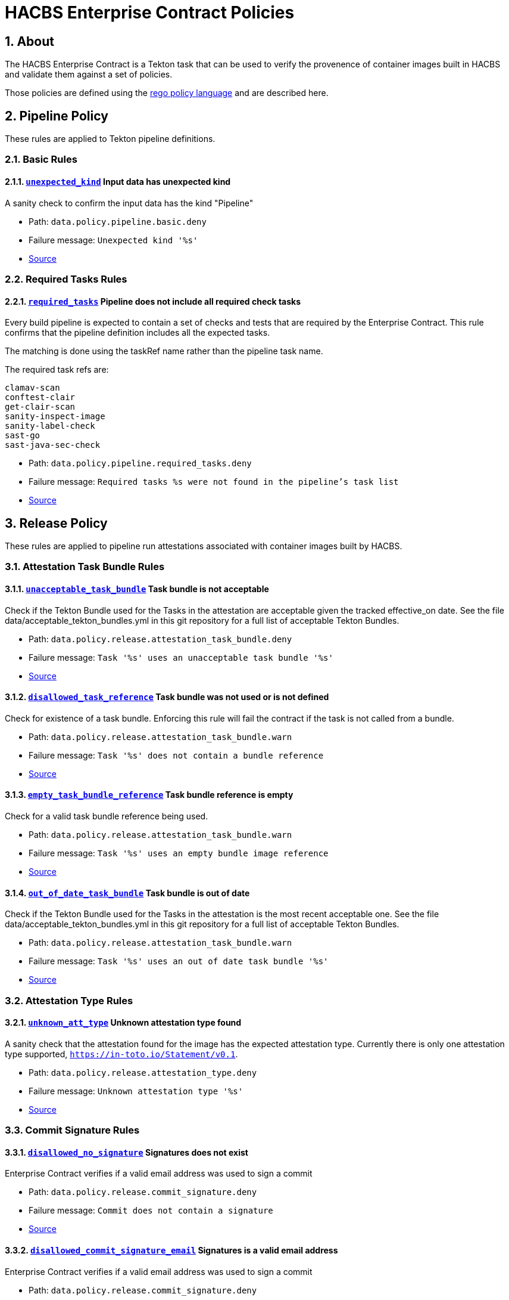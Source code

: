 ////
This content is automatically generated from a template, see
https://github.com/hacbs-contract/ec-policies/tree/main/docsrc
Do not edit it manually.
////

= HACBS Enterprise Contract Policies

:toc: left
:icons: font
:numbered:

== About

The HACBS Enterprise Contract is a Tekton task that can be used to verify the
provenence of container images built in HACBS and validate them against a set of
policies.

Those policies are defined using the
https://www.openpolicyagent.org/docs/latest/policy-language/[rego policy language]
and are described here.

== Pipeline Policy

These rules are applied to Tekton pipeline definitions.

=== Basic Rules

[#unexpected_kind]
==== link:#unexpected_kind[`unexpected_kind`] Input data has unexpected kind

A sanity check to confirm the input data has the kind "Pipeline"

* Path: `data.policy.pipeline.basic.deny`
* Failure message: `Unexpected kind '%s'`
* https://github.com/hacbs-contract/ec-policies/blob/main/policy/pipeline/basic.rego#L19[Source]

=== Required Tasks Rules

[#required_tasks]
==== link:#required_tasks[`required_tasks`] Pipeline does not include all required check tasks

Every build pipeline is expected to contain a set of checks and tests that
are required by the Enterprise Contract. This rule confirms that the pipeline
definition includes all the expected tasks.

The matching is done using the taskRef name rather than the pipeline task name.

The required task refs are:

----
clamav-scan
conftest-clair
get-clair-scan
sanity-inspect-image
sanity-label-check
sast-go
sast-java-sec-check
----

* Path: `data.policy.pipeline.required_tasks.deny`
* Failure message: `Required tasks %s were not found in the pipeline's task list`
* https://github.com/hacbs-contract/ec-policies/blob/main/policy/pipeline/required_tasks.rego#L32[Source]

== Release Policy

These rules are applied to pipeline run attestations associated with
container images built by HACBS.

=== Attestation Task Bundle Rules

[#unacceptable_task_bundle]
==== link:#unacceptable_task_bundle[`unacceptable_task_bundle`] Task bundle is not acceptable

Check if the Tekton Bundle used for the Tasks in the attestation
are acceptable given the tracked effective_on date. See the file
data/acceptable_tekton_bundles.yml in this git repository for a
full list of acceptable Tekton Bundles.

* Path: `data.policy.release.attestation_task_bundle.deny`
* Failure message: `Task '%s' uses an unacceptable task bundle '%s'`
* https://github.com/hacbs-contract/ec-policies/blob/main/policy/release/attestation_task_bundle.rego#L73[Source]

[#disallowed_task_reference]
==== link:#disallowed_task_reference[`disallowed_task_reference`] Task bundle was not used or is not defined

Check for existence of a task bundle. Enforcing this rule will
fail the contract if the task is not called from a bundle.

* Path: `data.policy.release.attestation_task_bundle.warn`
* Failure message: `Task '%s' does not contain a bundle reference`
* https://github.com/hacbs-contract/ec-policies/blob/main/policy/release/attestation_task_bundle.rego#L16[Source]

[#empty_task_bundle_reference]
==== link:#empty_task_bundle_reference[`empty_task_bundle_reference`] Task bundle reference is empty

Check for a valid task bundle reference being used.

* Path: `data.policy.release.attestation_task_bundle.warn`
* Failure message: `Task '%s' uses an empty bundle image reference`
* https://github.com/hacbs-contract/ec-policies/blob/main/policy/release/attestation_task_bundle.rego#L31[Source]

[#out_of_date_task_bundle]
==== link:#out_of_date_task_bundle[`out_of_date_task_bundle`] Task bundle is out of date

Check if the Tekton Bundle used for the Tasks in the attestation
is the most recent acceptable one. See the file
data/acceptable_tekton_bundles.yml in this git repository for a
full list of acceptable Tekton Bundles.

* Path: `data.policy.release.attestation_task_bundle.warn`
* Failure message: `Task '%s' uses an out of date task bundle '%s'`
* https://github.com/hacbs-contract/ec-policies/blob/main/policy/release/attestation_task_bundle.rego#L49[Source]

=== Attestation Type Rules

[#unknown_att_type]
==== link:#unknown_att_type[`unknown_att_type`] Unknown attestation type found

A sanity check that the attestation found for the image has the expected
attestation type. Currently there is only one attestation type supported,
`https://in-toto.io/Statement/v0.1`.

* Path: `data.policy.release.attestation_type.deny`
* Failure message: `Unknown attestation type '%s'`
* https://github.com/hacbs-contract/ec-policies/blob/main/policy/release/attestation_type.rego#L18[Source]

=== Commit Signature Rules

[#disallowed_no_signature]
==== link:#disallowed_no_signature[`disallowed_no_signature`] Signatures does not exist

Enterprise Contract verifies if a valid email address was used to sign a commit 

* Path: `data.policy.release.commit_signature.deny`
* Failure message: `Commit does not contain a signature`
* https://github.com/hacbs-contract/ec-policies/blob/main/policy/release/commit_signature.rego#L12[Source]

[#disallowed_commit_signature_email]
==== link:#disallowed_commit_signature_email[`disallowed_commit_signature_email`] Signatures is a valid email address

Enterprise Contract verifies if a valid email address was used to sign a commit 

* Path: `data.policy.release.commit_signature.deny`
* Failure message: `Signature %s in commit %s is not a valid email address`
* https://github.com/hacbs-contract/ec-policies/blob/main/policy/release/commit_signature.rego#L25[Source]

[#disallowed_commit_signature_domain]
==== link:#disallowed_commit_signature_domain[`disallowed_commit_signature_domain`] Signatures in a commit that are disallowed

Enterprise Contract has a list of allowed domains that a commit can be signed
off with.

The allowed email domains are:

----
redhat.com
----

* Path: `data.policy.release.commit_signature.deny`
* Failure message: `Signature %s in commit %s has disallowed domain`
* https://github.com/hacbs-contract/ec-policies/blob/main/policy/release/commit_signature.rego#L43[Source]

=== Not Useful Rules

[#bad_day]
==== link:#bad_day[`bad_day`] A dummy rule that always fails

It's expected this rule will be skipped by policy configuration.
This rule is for demonstration and test purposes and should be deleted soon.

* Path: `data.policy.release.not_useful.deny`
* Failure message: `It just feels like a bad day to do a release`
* Effective from: `Sat, 01 Jan 2022 00:00:00 +0000`
* https://github.com/hacbs-contract/ec-policies/blob/main/policy/release/not_useful.rego#L15[Source]

=== Step Image Registries Rules

[#disallowed_task_step_image]
==== link:#disallowed_task_step_image[`disallowed_task_step_image`] Task steps ran on container images that are disallowed

Enterprise Contract has a list of allowed registry prefixes. Each step in each
each TaskRun must run on a container image with a url that matches one of the
prefixes in the list.

The allowed registry prefixes are:

----
quay.io/redhat-appstudio/
registry.access.redhat.com/
registry.redhat.io/
----

* Path: `data.policy.release.step_image_registries.deny`
* Failure message: `Step %d in task '%s' has disallowed image ref '%s'`
* https://github.com/hacbs-contract/ec-policies/blob/main/policy/release/step_image_registries.rego#L20[Source]

=== Test Rules

[#test_data_missing]
==== link:#test_data_missing[`test_data_missing`] No test data found

None of the tasks in the pipeline included a HACBS_TEST_OUTPUT
task result, which is where Enterprise Contract expects to find
test result data.

* Path: `data.policy.release.test.deny`
* Failure message: `No test data found`
* https://github.com/hacbs-contract/ec-policies/blob/main/policy/release/test.rego#L15[Source]

[#test_results_missing]
==== link:#test_results_missing[`test_results_missing`] Test data is missing the results key

Each test result is expected to have a 'results' key. In at least
one of the HACBS_TEST_OUTPUT task results this key was not present.

* Path: `data.policy.release.test.deny`
* Failure message: `Found tests without results`
* https://github.com/hacbs-contract/ec-policies/blob/main/policy/release/test.rego#L30[Source]

[#test_result_unsupported]
==== link:#test_result_unsupported[`test_result_unsupported`] Unsupported result in test data

This policy expects a set of known/supported results in the test data
It is a failure if we encounter a result that is not supported.

The supported results are:

----
SUCCESS
FAILURE
ERROR
SKIPPED
----

* Path: `data.policy.release.test.deny`
* Failure message: `Test '%s' has unsupported result '%s'`
* https://github.com/hacbs-contract/ec-policies/blob/main/policy/release/test.rego#L51[Source]

[#test_result_failures]
==== link:#test_result_failures[`test_result_failures`] Test result is FAILURE or ERROR

Enterprise Contract requires that all the tests in the test results
have a successful result. A successful result is one that isn't a
"FAILURE" or "ERROR". This will fail if any of the tests failed and
the failure message will list the names of the failing tests.

* Path: `data.policy.release.test.deny`
* Failure message: `The following tests did not complete successfully: %s`
* https://github.com/hacbs-contract/ec-policies/blob/main/policy/release/test.rego#L74[Source]

[#test_result_skipped]
==== link:#test_result_skipped[`test_result_skipped`] Some tests were skipped

Collects all tests that have their result set to "SKIPPED".

* Path: `data.policy.release.test.warn`
* Failure message: `The following tests were skipped: %s`
* https://github.com/hacbs-contract/ec-policies/blob/main/policy/release/test.rego#L103[Source]

See Also
--------

* https://red-hat-hybrid-application-cloud-build-services-documentation.pages.redhat.com/hacbs-documentation/[HACBS Documentation]
* https://github.com/redhat-appstudio/build-definitions/blob/main/tasks/verify-enterprise-contract.yaml["Verify Enterprise Contract" task definition]
* https://github.com/hacbs-contract/ec-policies[github.com/hacbs-contract/ec-policies]
* https://github.com/hacbs-contract[github.com/hacbs-contract]
* https://github.com/redhat-appstudio[github.com/redhat-appstudio]
